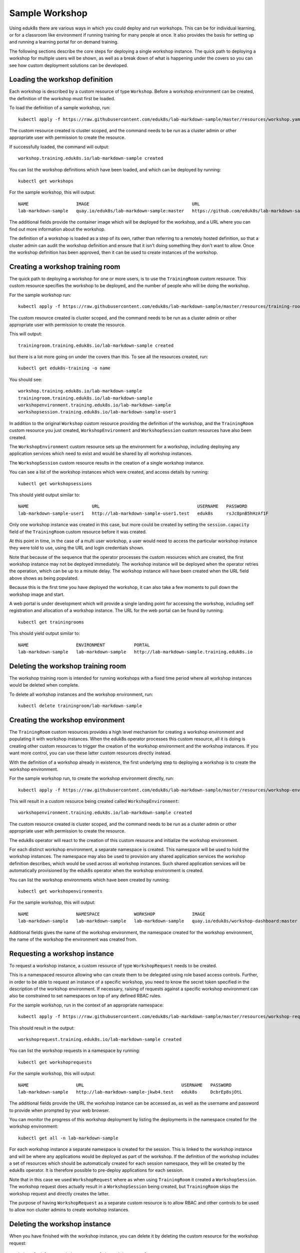 Sample Workshop
===============

Using eduk8s there are various ways in which you could deploy and run workshops. This can be for individual learning, or for a classroom like environment if running training for many people at once. It also provides the basis for setting up and running a learning portal for on demand training.

The following sections describe the core steps for deploying a single workshop instance. The quick path to deploying a workshop for multiple users will be shown, as well as a break down of what is happening under the covers so you can see how custom deployment solutions can be developed.

Loading the workshop definition
-------------------------------

Each workshop is described by a custom resource of type ``Workshop``. Before a workshop environment can be created, the definition of the workshop must first be loaded.

To load the definition of a sample workshop, run::

    kubectl apply -f https://raw.githubusercontent.com/eduk8s/lab-markdown-sample/master/resources/workshop.yaml

The custom resource created is cluster scoped, and the command needs to be run as a cluster admin or other appropriate user with permission to create the resource.

If successfully loaded, the command will output::

    workshop.training.eduk8s.io/lab-markdown-sample created

You can list the workshop definitions which have been loaded, and which can be deployed by running::

    kubectl get workshops

For the sample workshop, this will output::

    NAME                  IMAGE                                       URL
    lab-markdown-sample   quay.io/eduk8s/lab-markdown-sample:master   https://github.com/eduk8s/lab-markdown-sample

The additional fields provide the container image which will be deployed for the workshop, and a URL where you can find out more information about the workshop.

The definition of a workshop is loaded as a step of its own, rather than referring to a remotely hosted definition, so that a cluster admin can audit the workshop definition and ensure that it isn't doing something they don't want to allow. Once the workshop definition has been approved, then it can be used to create instances of the workshop.

Creating a workshop training room
---------------------------------

The quick path to deploying a workshop for one or more users, is to use the ``TrainingRoom`` custom resource. This custom resource specifies the workshop to be deployed, and the number of people who will be doing the workshop.

For the sample workshop run::

    kubectl apply -f https://raw.githubusercontent.com/eduk8s/lab-markdown-sample/master/resources/training-room.yaml

The custom resource created is cluster scoped, and the command needs to be run as a cluster admin or other appropriate user with permission to create the resource.

This will output::

    trainingroom.training.eduk8s.io/lab-markdown-sample created

but there is a lot more going on under the covers than this. To see all the resources created, run::

    kubectl get eduk8s-training -o name

You should see::

    workshop.training.eduk8s.io/lab-markdown-sample
    trainingroom.training.eduk8s.io/lab-markdown-sample
    workshopenvironment.training.eduk8s.io/lab-markdown-sample
    workshopsession.training.eduk8s.io/lab-markdown-sample-user1

In addition to the original ``Workshop`` custom resource providing the definition of the workshop, and the ``TrainingRoom`` custom resource you just created, ``WorkshopEnvironment`` and ``WorkshopSession`` custom resources have also been created.

The ``WorkshopEnvironment`` custom resource sets up the environment for a workshop, including deploying any application services which need to exist and would be shared by all workshop instances.

The ``WorkshopSession`` custom resource results in the creation of a single workshop instance.

You can see a list of the workshop instances which were created, and access details by running::

    kubectl get workshopsessions

This should yield output similar to::

    NAME                        URL                                     USERNAME   PASSWORD
    lab-markdown-sample-user1   http://lab-markdown-sample-user1.test   eduk8s     rsJc8pnB5hHzAf1F

Only one workshop instance was created in this case, but more could be created by setting the ``session.capacity`` field of the ``TrainingRoom`` custom resource before it was created.

At this point in time, in the case of a multi user workshop, a user would need to access the particular workshop instance they were told to use, using the URL and login credentials shown.

Note that because of the sequence that the operator processes the custom resources which are created, the first workshop instance may not be deployed immediately. The workshop instance will be deployed when the operator retries the operation, which can be up to a minute delay. The workshop instance will have been created when the URL field above shows as being populated.

Because this is the first time you have deployed the workshop, it can also take a few moments to pull down the workshop image and start.

A web portal is under development which will provide a single landing point for accessing the workshop, including self registration and allocation of a workshop instance. The URL for the web portal can be found by running::

    kubectl get trainingrooms

This should yield output similar to::

    NAME                  ENVIRONMENT           PORTAL
    lab-markdown-sample   lab-markdown-sample   http://lab-markdown-sample.training.eduk8s.io

Deleting the workshop training room
-----------------------------------

The workshop training room is intended for running workshops with a fixed time period where all workshop instances would be deleted when complete.

To delete all workshop instances and the workshop environment, run::

    kubectl delete trainingroom/lab-markdown-sample

Creating the workshop environment
---------------------------------

The ``TrainingRoom`` custom resources provides a high level mechanism for creating a workshop environment and populating it with workshop instances. When the eduk8s operator processes this custom resource, all it is doing is creating other custom resources to trigger the creation of the workshop environment and the workshop instances. If you want more control, you can use these latter custom resources directly instead.

With the definition of a workshop already in existence, the first underlying step to deploying a workshop is to create the workshop environment.

For the sample workshop run, to create the workshop environment directly, run::

    kubectl apply -f https://raw.githubusercontent.com/eduk8s/lab-markdown-sample/master/resources/workshop-environment.yaml

This will result in a custom resource being created called ``WorkshopEnvironment``::

    workshopenvironment.training.eduk8s.io/lab-markdown-sample created

The custom resource created is cluster scoped, and the command needs to be run as a cluster admin or other appropriate user with permission to create the resource.

The eduk8s operator will react to the creation of this custom resource and initialize the workshop environment.

For each distinct workshop environment, a separate namespace is created. This namespace will be used to hold the workshop instances. The namespace may also be used to provision any shared application services the workshop definition describes, which would be used across all workshop instances. Such shared application services will be automatically provisioned by the eduk8s operator when the workshop environment is created.

You can list the workshop environments which have been created by running::

    kubectl get workshopenvironments

For the sample workshop, this will output::

    NAME                  NAMESPACE             WORKSHOP              IMAGE                                      URL
    lab-markdown-sample   lab-markdown-sample   lab-markdown-sample   quay.io/eduk8s/workshop-dashboard:master   https://github.com/eduk8s/lab-markdown-sample

Additional fields gives the name of the workshop environment, the namespace created for the workshop environment, the name of the workshop the environment was created from.

Requesting a workshop instance
------------------------------

To request a workshop instance, a custom resource of type ``WorkshopRequest`` needs to be created.

This is a namespaced resource allowing who can create them to be delegated using role based access controls. Further, in order to be able to request an instance of a specific workshop, you need to know the secret token specified in the description of the workshop environment. If necessary, raising of requests against a specific workshop environment can also be constrained to set namespaces on top of any defined RBAC rules.

For the sample workshop, run in the context of an appropriate namespace::

    kubectl apply -f https://raw.githubusercontent.com/eduk8s/lab-markdown-sample/master/resources/workshop-request.yaml

This should result in the output::

    workshoprequest.training.eduk8s.io/lab-markdown-sample created

You can list the workshop requests in a namespace by running::

    kubectl get workshoprequests

For the sample workshop, this will output::

    NAME                  URL                                     USERNAME   PASSWORD
    lab-markdown-sample   http://lab-markdown-sample-jkwb4.test   eduk8s     DcbrEp8sjOtL

The additional fields provide the URL the workshop instance can be accessed as, as well as the username and password to provide when prompted by your web browser.

You can monitor the progress of this workshop deployment by listing the deployments in the namespace created for the workshop environment::

    kubectl get all -n lab-markdown-sample

For each workshop instance a separate namespace is created for the session. This is linked to the workshop instance and will be where any applications would be deployed as part of the workshop. If the definition of the workshop includes a set of resources which should be automatically created for each session namespace, they will be created by the eduk8s operator. It is therefore possible to pre-deploy applications for each session.

Note that in this case we used ``WorkshopRequest`` where as when using ``TrainingRoom`` it created a ``WorkshopSession``. The workshop request does actually result in a ``WorkshopSession`` being created, but ``TrainingRoom`` skips the workshop request and directly creates the latter.

The purpose of having ``WorkshopRequest`` as a separate custom resource is to allow RBAC and other controls to be used to allow non cluster admins to create workshop instances.

Deleting the workshop instance
------------------------------

When you have finished with the workshop instance, you can delete it by deleting the custom resource for the workshop request::

    kubectl delete workshoprequest/lab-markdown-sample

Deleting the workshop environment
---------------------------------

If you want to delete the whole workshop environment, it is recommended to first delete all workshop instances. Once this has been done, you can then delete the custom resource for the workshop environment::

    kubectl delete workshopenvironment/lab-markdown-sample

If you don't delete the custom resources for the workshop requests, the workshop instances will still be cleaned up and removed when the workshop environment is removed, but the custom resources for the workshop requests will still remain and would need to be deleted separately.
